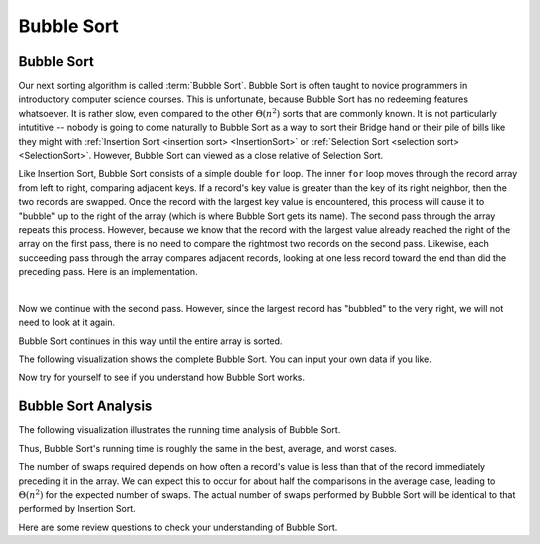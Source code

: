 .. This file is part of the OpenDSA eTextbook project. See
.. http://opendsa.org for more details.
.. Copyright (c) 2012-2020 by the OpenDSA Project Contributors, and
.. distributed under an MIT open source license.

.. avmetadata::
   :author: Cliff Shaffer
   :requires: sorting terminology; comparison; insertion sort
   :satisfies: bubble sort
   :topic: Sorting
   :keyword: Bubble Sort, Comparison Sorting

.. index:: ! Bubble Sort

Bubble Sort
===========

Bubble Sort
-----------

Our next sorting algorithm is called :term:`Bubble Sort`.
Bubble Sort is often taught to novice programmers in
introductory computer science courses.
This is unfortunate, because Bubble Sort has no redeeming features
whatsoever.
It is rather slow, even compared to the other :math:`\Theta(n^2)`
sorts that are commonly known.
It is not particularly intutitive --
nobody is going to come naturally to Bubble Sort as a way to sort
their Bridge hand or their pile of bills like they might with
:ref:`Insertion Sort <insertion sort> <InsertionSort>` or
:ref:`Selection Sort <selection sort> <SelectionSort>`.
However, Bubble Sort can viewed as a close relative of
Selection Sort.

Like Insertion Sort, Bubble Sort consists of a simple double ``for``
loop.
The inner ``for`` loop moves through the record array from left to
right, comparing adjacent keys.
If a record's key value is greater than the key of its right
neighbor, then the two records are swapped.
Once the record with the largest key value is encountered, this
process will cause it to "bubble" up to the right of the array
(which is where Bubble Sort gets its name).
The second pass through the array repeats this process.
However, because we know that the record with the largest value
already reached the right of the array on the first pass, there is no
need to compare the rightmost two records on the second pass.
Likewise, each succeeding pass through the array compares adjacent
records, looking at one less record toward the end than did the
preceding pass.
Here is an implementation.

.. codeinclude:: Sorting/Bubblesort 
   :tag: Bubblesort        

|

.. inlineav:: bubblesortS1CON ss
   :long_name: Bubble Sort Slideshow 1
   :links: 
   :scripts: AV/Sorting/bubblesortS1CON.js
   :output: show
   :keyword: Bubble Sort, Comparison Sorting

Now we continue with the second pass. However, since the largest
record has "bubbled" to the very right, we will not need to look at
it again.

.. inlineav:: bubblesortS2CON ss
   :long_name: Bubble Sort Slideshow 2
   :links: 
   :scripts: AV/Sorting/bubblesortS2CON.js
   :output: show
   :keyword: Bubble Sort, Comparison Sorting

Bubble Sort continues in this way until the entire array is sorted.

The following visualization shows the complete Bubble Sort.
You can input your own data if you like.

.. avembed:: AV/Sorting/bubblesortAV.html ss
   :long_name: Bubble Sort Visualization
   :keyword: Bubble Sort, Comparison Sorting

Now try for yourself to see if you understand how Bubble Sort works.

.. avembed:: Exercises/Sorting/BubsortPRO.html ka
   :long_name: Bubble Sort Proficiency Exercise
   :keyword: Bubble Sort, Comparison Sorting


Bubble Sort Analysis
--------------------

The following visualization illustrates the running time analysis of
Bubble Sort.

.. inlineav:: BubbleSortAnalysisCON ss
   :long_name: Bubble Sort Analysis Slideshow
   :links: AV/Sorting/BubbleSortAnalysisCON.css
   :scripts: AV/Sorting/BubbleSortAnalysisCON.js
   :output: show
   :keyword: Bubble Sort, Comparison Sorting

Thus, Bubble Sort's running time is roughly the same
in the best, average, and worst cases.

The number of swaps required depends on how often a
record's value is less than that of the record immediately preceding
it in the array.
We can expect this to occur for about half the comparisons in the
average case, leading to :math:`\Theta(n^2)` for the
expected number of swaps.
The actual number of swaps performed by Bubble Sort will be identical
to that performed by Insertion Sort.

Here are some review questions to check your understanding of
Bubble Sort. 
 
.. avembed:: Exercises/Sorting/BubsortSumm.html ka
   :long_name: Bubble Sort Summary Exercise
   :keyword: Bubble Sort, Comparison Sorting
